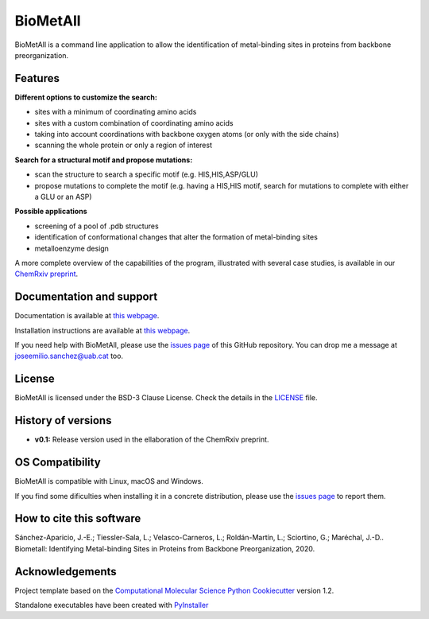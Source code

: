 .. BioMetAll: Identifying metal-binding sites in proteins from backbone preorganization
   
   https://github.com/insilichem/biometall

   Copyright 2020 José-Emilio Sánchez-Aparicio, Laura Tiessler-Sala,
   Lorea Velasco-Carneros, Lorena Roldán-Martín, Giuseppe Sciortino,
   Jean-Didier Maréchal


BioMetAll
=========

.. image:: https://readthedocs.org/projects/biometall/badge/?version=latest
   :target: https://biometall.readthedocs.io/en/latest/

.. image:: https://img.shields.io/pypi/v/biometall
   :target: https://pypi.org/project/biometall/

.. image:: https://img.shields.io/pypi/pyversions/biometall
   :target: https://www.python.org/downloads/release/python-377/

.. image:: https://img.shields.io/pypi/l/biometall
   :target: https://opensource.org/licenses/BSD-3-Clause

.. image:: https://img.shields.io/badge/doi-10.26434%2Fchemrxiv.12668651.v1-blue 
   :target: https://doi.org/10.26434/chemrxiv.12668651.v1

BioMetAll is a command line application to allow the identification of metal-binding
sites in proteins from backbone preorganization.

.. image:: docs/images/logo_biometall.png
    :alt: BioMetAll logo 

Features
--------

**Different options to customize the search:**

- sites with a minimum of coordinating amino acids
- sites with a custom combination of coordinating amino acids
- taking into account coordinations with backbone oxygen atoms (or only with the side chains)
- scanning the whole protein or only a region of interest

**Search for a structural motif and propose mutations:**

- scan the structure to search a specific motif (e.g. HIS,HIS,ASP/GLU)
- propose mutations to complete the motif (e.g. having a HIS,HIS motif, search for mutations to complete with either a GLU or an ASP)

**Possible applications**

- screening of a pool of .pdb structures
- identification of conformational changes that alter the formation of metal-binding sites
- metalloenzyme design

A more complete overview of the capabilities of the program, illustrated with several case studies, is
available in our `ChemRxiv preprint <https://doi.org/10.26434/chemrxiv.12668651.v1>`_. 

Documentation and support
-------------------------

Documentation is available at `this webpage <https://biometall.readthedocs.io/en/latest/>`_.

Installation instructions are available at `this webpage <https://biometall.readthedocs.io/en/latest/installation.html>`_.

If you need help with BioMetAll, please use the `issues page <https://github.com/insilichem/biometall/issues>`_ of this GitHub repository. You can drop me a message at `joseemilio.sanchez@uab.cat <mailto:joseemilio.sanchez@uab.cat>`_ too.

License
-------

BioMetAll is licensed under the BSD-3 Clause License. Check the details in the `LICENSE <https://github.com/insilichem/biometall/blob/master/LICENSE>`_ file.

History of versions
-------------------

- **v0.1:** Release version used in the ellaboration of the ChemRxiv preprint.

OS Compatibility
----------------

BioMetAll is compatible with Linux, macOS and Windows.

If you find some dificulties when installing it in a concrete distribution, please use the `issues page <https://github.com/insilichem/biometall/issues>`_ to report them.

How to cite this software
-------------------------

Sánchez-Aparicio, J.-E.; Tiessler-Sala, L.; Velasco-Carneros, L.; Roldán-Martín, L.; Sciortino, G.; Maréchal, J.-D.. Biometall: Identifying Metal-binding Sites in Proteins from Backbone Preorganization, 2020.

Acknowledgements
----------------

Project template based on the 
`Computational Molecular Science Python Cookiecutter <https://github.com/molssi/cookiecutter-cms>`_ version 1.2.

Standalone executables have been created with `PyInstaller <https://www.pyinstaller.org/>`_














